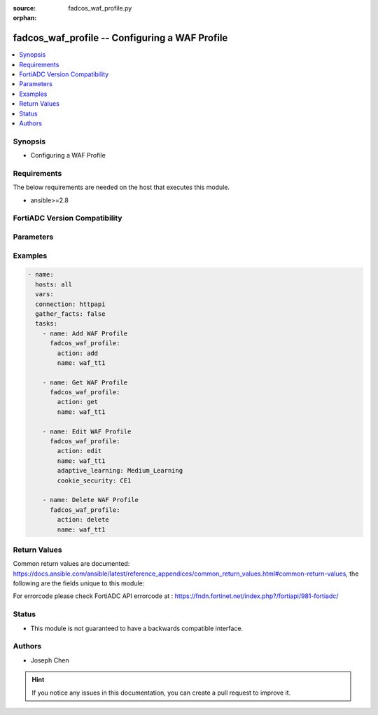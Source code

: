 :source: fadcos_waf_profile.py

:orphan:

.. fadcos_waf_profile:

fadcos_waf_profile -- Configuring a WAF Profile
++++++++++++++++++++++++++++++++++++++++++++++++++++++++++++++++++++++++++++++++++++++++++++++++++++++

.. versionadded:: 1.3.0

.. contents::
   :local:
   :depth: 1


Synopsis
--------
- Configuring a WAF Profile



Requirements
------------
The below requirements are needed on the host that executes this module.

- ansible>=2.8


FortiADC Version Compatibility
------------------------------


.. raw:: html

 <br>
 <table>
 <tr>
 <td></td>
 <td><code class="docutils literal notranslate">v7.1.4 </code></td>
 <td><code class="docutils literal notranslate">v7.2.2 </code></td>
 <td><code class="docutils literal notranslate">v7.4.0 </code></td>
 </tr>
 <tr>
 <td>fadcos_waf_profile</td>
 <td>yes</td>
 <td>yes</td>
 <td>yes</td>
 </tr>
 </table>
 <p>



Parameters
----------


.. raw:: html

    <ul>
    <li> <span class="li-head">action</span> - Type of action to perform on the object. <span class="li-normal">type: str</span> <span class="li-required">required: true</span> </li>
    <li> <span class="li-head">name</span> - Configuration name. Valid characters are A-Z, a-z, 0-9, _, and -. No spaces. <span class="li-normal">type: str</span> <span class="li-required">required: true</span> </li>
    <li> <span class="li-head">exception_name</span> - Select a user-defined exception configuration object. Exceptions identify specific hosts or URL patterns that are not subject to processing by this rule.<span class="li-normal">type: str</span> <span class="li-required">required: false</span> </li>
    <li> <span class="li-head">desc</span> - A string to describe the purpose of the configuration, to help you and other administrators more easily identify its use.<span class="li-normal">type: int</span> <span class="li-required">required: false</span> </li>
    <li> <span class="li-head">rule_match_record</span> - Enable to allow the Security Log to display the part of the rule that is matched when the security event is logged. This is disabled by default. <span class="li-normal">type: str</span> <span class="li-required">required: false</span></li>
    <li> <span class="li-head">adaptive_learning</span> - Select a predefined or user-defined Adaptive Learning configuration object.<span class="li-normal">type: str</span> <span class="li-required">required: true</span> </li>
    <li> <span class="li-head">web_attack_signature</span> - Select a predefined or user-defined Web Attack Signature configuration object.<span class="li-normal">type: str</span> <span class="li-required">required: false</span> </li>
    <li> <span class="li-head">http_protocol_constraint</span> - Select a predefined or user-defined HTTP Protocol Constraint configuration object.<span class="li-normal">type: int</span> <span class="li-required">required: false</span> </li>
    <li> <span class="li-head">cookie_security</span> - Select a user-defined Cookie Security configuration object. <span class="li-normal">type: str</span> <span class="li-required">required: false</span></li>
    <li> <span class="li-head">data_leak_prevention_name</span> - Select a user-defined Data Leak Prevention configuration object.<span class="li-normal">type: str</span> <span class="li-required">required: true</span> </li>
    <li> <span class="li-head">http_header_security_name</span> - Select a user-defined HTTP Header Security configuration object.<span class="li-normal">type: str</span> <span class="li-required">required: false</span> </li>
    <li> <span class="li-head">heuristic_sql_xss_injection_detection</span> - Select a predefined or user-defined SQL/XSS Injection Detection configuration object.<span class="li-normal">type: int</span> <span class="li-required">required: false</span> </li>
    <li> <span class="li-head">input_validation_policy_name</span> - Select a user-defined Input Validation Policy configuration object. <span class="li-normal">type: str</span> <span class="li-required">required: false</span></li>
    <li> <span class="li-head">xml_validation_name</span> - Select a predefined or user-defined XML Detection configuration object.<span class="li-normal">type: str</span> <span class="li-required">required: true(if VDOM is enabled)</span></li>
    <li> <span class="li-head">cors_protection</span> - Select a user-defined CORS Protection configuration object.<span class="li-normal">type: str</span> <span class="li-required">required: true(if VDOM is enabled)</span></li>
    <li> <span class="li-head">brute_force_login_name</span> - Select a user-defined Brute Force Attack Detection configuration object.<span class="li-normal">type: str</span> <span class="li-required">required: true(if VDOM is enabled)</span></li>
    <li> <span class="li-head">url_protection</span> - Select a user-defined URL Protection configuration object.<span class="li-normal">type: str</span> <span class="li-required">required: true(if VDOM is enabled)</span></li>
    <li> <span class="li-head">credential_stuffing_defense</span> - Select a user-defined Credential Stuffing Defense configuration object.<span class="li-normal">type: str</span> <span class="li-required">required: true(if VDOM is enabled)</span></li>
    <li> <span class="li-head">json_validation_name</span> - Select a predefined or user-defined JSON Detection configuration object.<span class="li-normal">type: str</span> <span class="li-required">required: true(if VDOM is enabled)</span></li>
    <li> <span class="li-head">openapi_validation_name</span> - Select a user-defined OpenAPI Detection configuration object.<span class="li-normal">type: str</span> <span class="li-required">required: true(if VDOM is enabled)</span></li>
    <li> <span class="li-head">api_gateway_policy_name</span> - Select a user-defined API Gateway configuration object.<span class="li-normal">type: str</span> <span class="li-required">required: true(if VDOM is enabled)</span></li>
    <li> <span class="li-head">bot_detection_name</span> - Select a user-defined Bot Detection configuration object.<span class="li-normal">type: str</span> <span class="li-required">required: true(if VDOM is enabled)</span></li>
    <li> <span class="li-head">threshold_based_detection</span> - Select a predefined or user-defined Threshold Based Detection configuration object.<span class="li-normal">type: str</span> <span class="li-required">required: true(if VDOM is enabled)</span></li>
    <li> <span class="li-head">biometrics_based_detection</span> - Select a user-defined Biometrics Based Detection configuration object.<span class="li-normal">type: str</span> <span class="li-required">required: true(if VDOM is enabled)</span></li>
    <li> <span class="li-head">fingerprint_based_detection</span> - Select a user-defined Fingerprint Based Detection configuration object.<span class="li-normal">type: str</span> <span class="li-required">required: true(if VDOM is enabled)</span></li>
    <li> <span class="li-head">bot_detection_name</span> - Select a user-defined Advanced Bot Protection configuration object.<span class="li-normal">type: str</span> <span class="li-required">required: true(if VDOM is enabled)</span></li>
    <li> <span class="li-head">advanced_protection_name</span> - Select a user-defined Advanced Protection configuration object.<span class="li-normal">type: str</span> <span class="li-required">required: true(if VDOM is enabled)</span></li>
    <li> <span class="li-head">csrf_protection</span> - Select a user-defined CSRF Protection configuration object.<span class="li-normal">type: str</span> <span class="li-required">required: true(if VDOM is enabled)</span></li>
    <li> <span class="li-head">vdom</span> - VDOM name if enabled.<span class="li-normal">type: str</span> <span class="li-required">required: true(if VDOM is enabled)</span></li>
    </ul>


Examples
--------

.. code-block:: yaml+jinja

        - name:
          hosts: all
          vars:
          connection: httpapi
          gather_facts: false
          tasks:
            - name: Add WAF Profile
              fadcos_waf_profile:
                action: add
                name: waf_tt1

            - name: Get WAF Profile
              fadcos_waf_profile:
                action: get
                name: waf_tt1

            - name: Edit WAF Profile
              fadcos_waf_profile:
                action: edit
                name: waf_tt1
                adaptive_learning: Medium_Learning
                cookie_security: CE1

            - name: Delete WAF Profile
              fadcos_waf_profile:
                action: delete
                name: waf_tt1
            
Return Values
-------------
Common return values are documented: https://docs.ansible.com/ansible/latest/reference_appendices/common_return_values.html#common-return-values, the following are the fields unique to this module:

.. raw:: html

    <ul>

    <li> <span class="li-return">200</span> - OK: Request returns successful. </li>
    <li> <span class="li-return">400</span> - Bad Request: Request cannot be processed by the API. </li>
    <li> <span class="li-return">401</span> - Not Authorized: Request without successful login session. </li>
    <li> <span class="li-return">403</span> - Forbidden: Request is missing CSRF token or administrator is missing access profile permissions. </li>
    <li> <span class="li-return">404</span> - Resource Not Found: Unable to find the specified resource. </li>
    <li> <span class="li-return">405</span> - Method Not Allowed: Specified HTTP method is not allowed for this resource. </li>
    <li> <span class="li-return">413</span> - Request Entity Too Large: Request cannot be processed due to large entity.</li>
    <li> <span class="li-return">424</span> - Failed Dependency: Fail dependency can be duplicate resource, missing required parameter, missing required attribute, or invalid attribute value.</li>
    <li> <span class="li-return">429</span> -  Access temporarily blocked: Maximum failed authentications reached. The offended source is temporarily blocked for certain amount of time.</li>
    <li> <span class="li-return">500</span> -  Internal Server Error: Internal error when processing the request.</li>
    </ul>

For errorcode please check FortiADC API errorcode at : https://fndn.fortinet.net/index.php?/fortiapi/981-fortiadc/

Status
------

- This module is not guaranteed to have a backwards compatible interface.


Authors
-------

- Joseph Chen


.. hint::
    If you notice any issues in this documentation, you can create a pull request to improve it.
